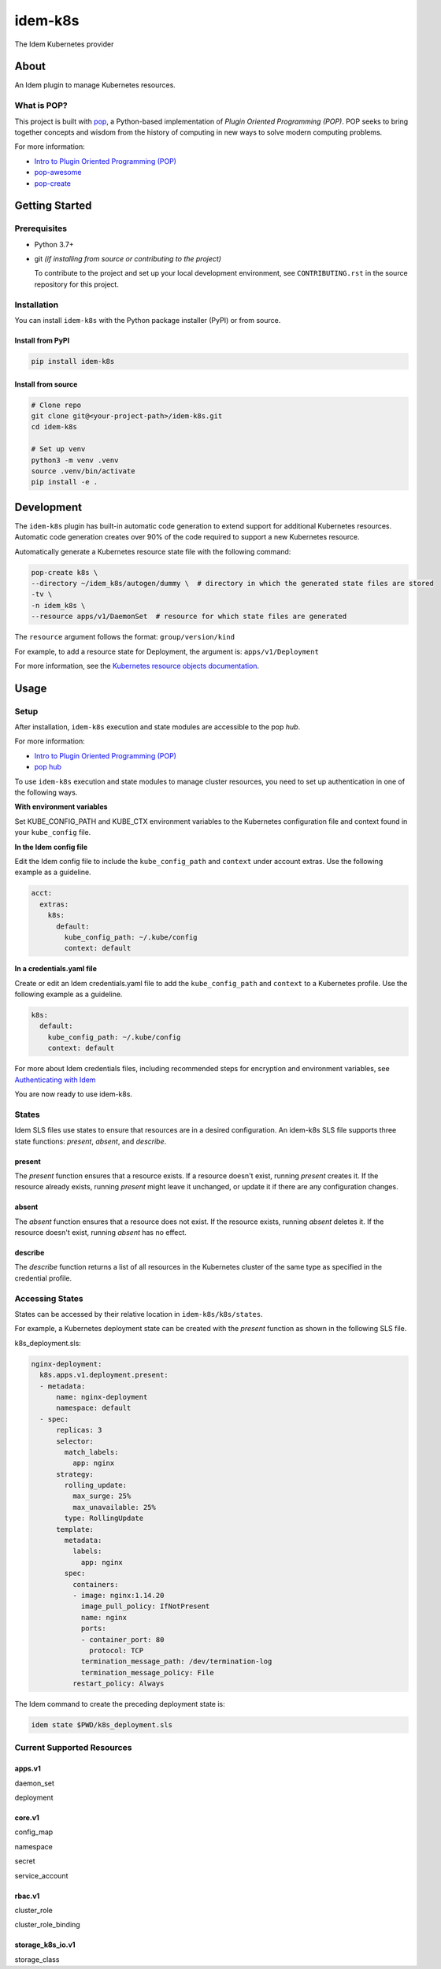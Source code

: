 ========
idem-k8s
========

The Idem Kubernetes provider

About
=====

An Idem plugin to manage Kubernetes resources.

What is POP?
------------

This project is built with `pop <https://pop.readthedocs.io/>`__, a Python-based implementation of *Plugin Oriented Programming (POP)*. POP seeks to bring together concepts and wisdom from the history of computing in new ways to solve modern computing problems.

For more information:

* `Intro to Plugin Oriented Programming (POP) <https://pop-book.readthedocs.io/en/latest/>`__
* `pop-awesome <https://gitlab.com/saltstack/pop/pop-awesome>`__
* `pop-create <https://gitlab.com/saltstack/pop/pop-create/>`__

Getting Started
===============

Prerequisites
-------------

* Python 3.7+
* git *(if installing from source or contributing to the project)*

  To contribute to the project and set up your local development environment, see ``CONTRIBUTING.rst`` in the source repository for this project.

Installation
------------

You can install ``idem-k8s`` with the Python package installer (PyPI) or from source.

Install from PyPI
+++++++++++++++++

.. code-block:: bash

      pip install idem-k8s

Install from source
+++++++++++++++++++

.. code-block:: bash

   # Clone repo
   git clone git@<your-project-path>/idem-k8s.git
   cd idem-k8s

   # Set up venv
   python3 -m venv .venv
   source .venv/bin/activate
   pip install -e .

Development
===========

The ``idem-k8s`` plugin has built-in automatic code generation to extend support for additional Kubernetes resources. Automatic code generation creates over 90% of the code required to support a new Kubernetes resource.

Automatically generate a Kubernetes resource state file with the following command:

.. code-block:: bash

   pop-create k8s \
   --directory ~/idem_k8s/autogen/dummy \  # directory in which the generated state files are stored
   -tv \
   -n idem_k8s \
   --resource apps/v1/DaemonSet  # resource for which state files are generated

The ``resource`` argument follows the format: ``group/version/kind``

For example, to add a resource state for Deployment, the argument is: ``apps/v1/Deployment``

For more information, see the `Kubernetes resource objects documentation <https://kubernetes.io/docs/reference/generated/kubernetes-api/v1.22/#-strong-api-groups-strong>`__.

Usage
=====

Setup
-----

After installation, ``idem-k8s`` execution and state modules are accessible to the pop *hub*.

For more information:

* `Intro to Plugin Oriented Programming (POP) <https://pop-book.readthedocs.io/en/latest/>`__
* `pop hub <https://pop-book.readthedocs.io/en/latest/main/hub.html#>`__

To use ``idem-k8s`` execution and state modules to manage cluster resources, you need to set up authentication in one of the following ways.

**With environment variables**

Set KUBE_CONFIG_PATH and KUBE_CTX environment variables to the Kubernetes configuration file and context found in your ``kube_config`` file.

**In the Idem config file**

Edit the Idem config file to include the ``kube_config_path`` and ``context`` under account extras. Use the following example as a guideline.

.. code:: sls

    acct:
      extras:
        k8s:
          default:
            kube_config_path: ~/.kube/config
            context: default

**In a credentials.yaml file**

Create or edit an Idem credentials.yaml file to add the ``kube_config_path`` and ``context`` to a Kubernetes profile. Use the following example as a guideline.

..  code:: sls

    k8s:
      default:
        kube_config_path: ~/.kube/config
        context: default

For more about Idem credentials files, including recommended steps for encryption and environment variables, see `Authenticating with Idem <https://docs.idemproject.io/getting-started/en/latest/topics/gettingstarted/authenticating.html>`__

You are now ready to use idem-k8s.

States
------

Idem SLS files use states to ensure that resources are in a desired configuration. An idem-k8s SLS file supports three state functions: *present*, *absent*, and *describe*.

present
+++++++

The *present* function ensures that a resource exists. If a resource doesn't exist, running *present* creates it. If the resource already exists, running *present* might leave it unchanged, or update it if there are any configuration changes.

absent
++++++

The *absent* function ensures that a resource does not exist. If the resource exists, running *absent* deletes it. If the resource doesn't exist, running *absent* has no effect.

describe
++++++++

The *describe* function returns a list of all resources in the Kubernetes cluster of the same type as specified in the credential profile.

Accessing States
----------------

States can be accessed by their relative location in ``idem-k8s/k8s/states``.

For example, a Kubernetes deployment state can be created with the *present* function as shown in the following SLS file.

k8s_deployment.sls:

.. code:: sls

    nginx-deployment:
      k8s.apps.v1.deployment.present:
      - metadata:
          name: nginx-deployment
          namespace: default
      - spec:
          replicas: 3
          selector:
            match_labels:
              app: nginx
          strategy:
            rolling_update:
              max_surge: 25%
              max_unavailable: 25%
            type: RollingUpdate
          template:
            metadata:
              labels:
                app: nginx
            spec:
              containers:
              - image: nginx:1.14.20
                image_pull_policy: IfNotPresent
                name: nginx
                ports:
                - container_port: 80
                  protocol: TCP
                termination_message_path: /dev/termination-log
                termination_message_policy: File
              restart_policy: Always

The Idem command to create the preceding deployment state is:

.. code:: bash

    idem state $PWD/k8s_deployment.sls

Current Supported Resources
---------------------------

apps.v1
+++++++

daemon_set

deployment

core.v1
+++++++

config_map

namespace

secret

service_account

rbac.v1
+++++++

cluster_role

cluster_role_binding

storage_k8s_io.v1
+++++++++++++++++

storage_class
